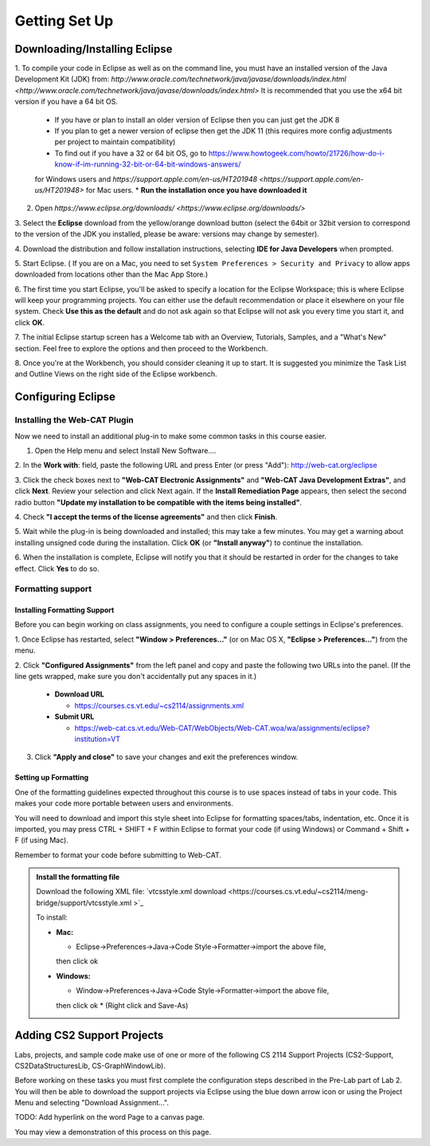 .. This file is part of the OpenDSA eTextbook project. See
.. http://opendsa.org for more details.
.. Copyright (c) 2012-2020 by the OpenDSA Project Contributors, and
.. distributed under an MIT open source license.

.. avmetadata::
   :author: Molly Domino

Getting Set Up
==============

Downloading/Installing Eclipse
------------------------------

1. To compile your code in Eclipse as well as on the command line, you must
have an installed version of the
Java Development Kit (JDK) from: `http://www.oracle.com/technetwork/java/javase/downloads/index.html <http://www.oracle.com/technetwork/java/javase/downloads/index.html>`
It is recommended that you use the x64 bit version if you have a 64 bit OS.

  * If you have or plan to install an older version of Eclipse then you can just get the JDK 8
  * If you plan to get a newer version of eclipse  then get the JDK 11 (this requires more config adjustments per project to maintain compatibility)
  * To find out if you have a 32 or 64 bit OS, go to `https://www.howtogeek.com/howto/21726/how-do-i-know-if-im-running-32-bit-or-64-bit-windows-answers/ <https://www.howtogeek.com/howto/21726/how-do-i-know-if-im-running-32-bit-or-64-bit-windows-answers/>`_
  for Windows users and `https://support.apple.com/en-us/HT201948 <https://support.apple.com/en-us/HT201948>` for Mac users.
  * **Run the installation once you have downloaded it**

2. Open `https://www.eclipse.org/downloads/ <https://www.eclipse.org/downloads/>`

3. Select the **Eclipse** download from the yellow/orange download button
(select the 64bit or 32bit version to correspond to the version of the JDK you
installed, please be aware: versions may change by semester).

4. Download the distribution and follow installation instructions,
selecting **IDE for Java Developers** when prompted.

5. Start Eclipse. ( If you are on a Mac, you need to set
``System Preferences > Security and Privacy`` to allow apps downloaded from
locations other than the Mac App Store.)

6. The first time you start Eclipse, you'll be asked to specify a location for
the Eclipse Workspace; this is where Eclipse will keep your programming
projects. You can either use the default recommendation or place it elsewhere
on your file system. Check **Use this as the default** and do not ask again so
that Eclipse will not ask you every time you start it, and click **OK**.

7. The initial Eclipse startup screen has a Welcome tab with an
Overview, Tutorials, Samples, and a "What's New" section. Feel free to explore
the options and then proceed to the Workbench.

8. Once you're at the Workbench, you should consider cleaning it up to start.
It is suggested you minimize the Task List and Outline Views on the right side
of the Eclipse workbench.

Configuring Eclipse
-------------------

Installing the Web-CAT Plugin
~~~~~~~~~~~~~~~~~~~~~~~~~~~~~

Now we need to install an additional plug-in to make some common tasks in this
course easier.

1. Open the Help menu and select Install New Software....

2. In the **Work with**: field, paste the following URL and press
Enter (or press "Add"): `http://web-cat.org/eclipse <http://web-cat.org/eclipse>`_

3. Click the check boxes next to **"Web-CAT Electronic Assignments"**  and
**"Web-CAT Java Development Extras"**, and click **Next**. Review your
selection and click Next again.  If the **Install Remediation Page** appears,
then select the second radio button
**"Update my installation to be compatible with the items being installed"**.

4. Check **"I accept the terms of the license agreements"** and then
click **Finish**.

5. Wait while the plug-in is being downloaded and installed; this may take a
few minutes. You may get a warning about installing unsigned code during the
installation. Click **OK** (or **"Install anyway"**) to continue the
installation.

6. When the installation is complete, Eclipse will notify you that it should
be restarted in order for the changes to take effect. Click **Yes** to do so.

Formatting support
~~~~~~~~~~~~~~~~~~

Installing Formatting Support
"""""""""""""""""""""""""""""

Before you can begin working on class assignments, you need to configure a
couple settings in Eclipse's preferences.

1. Once Eclipse has restarted, select  **"Window > Preferences..."**
(or on Mac OS X, **"Eclipse > Preferences..."**) from the menu.

2. Click **"Configured Assignments"** from the left panel and copy and paste
the following two URLs into the panel.
(If the line gets wrapped, make sure you don't accidentally put any spaces in it.)

  * **Download URL**

    * `https://courses.cs.vt.edu/~cs2114/assignments.xml <https://courses.cs.vt.edu/~cs2114/assignments.xml>`_

  * **Submit URL**

    * `https://web-cat.cs.vt.edu/Web-CAT/WebObjects/Web-CAT.woa/wa/assignments/eclipse?institution=VT <https://web-cat.cs.vt.edu/Web-CAT/WebObjects/Web-CAT.woa/wa/assignments/eclipse?institution=VT>`_

3. Click **"Apply and close"** to save your changes and exit the preferences window.


Setting up Formatting
"""""""""""""""""""""

One of the formatting guidelines expected throughout this course is to use
spaces instead of tabs in your code. This makes your code more portable between
users and environments.

You will need to download and import this style sheet into Eclipse for
formatting spaces/tabs, indentation, etc. Once it is imported, you may press
CTRL + SHIFT + F within Eclipse to format your code (if using Windows)
or Command + Shift + F (if using Mac).

Remember to format your code before submitting to Web-CAT.

.. admonition:: Install the formatting file
 
  Download the following XML file: `vtcsstyle.xml download <https://courses.cs.vt.edu/~cs2114/meng-bridge/support/vtcsstyle.xml >`_

  To install:
  
  * **Mac:**
  
    * Eclipse->Preferences->Java->Code Style->Formatter->import the above file,
    then click ok
  
  * **Windows:**
  
    * Window->Preferences->Java->Code Style->Formatter->import the above file,
    then click ok
    * (Right click and Save-As)


Adding CS2 Support Projects
---------------------------

Labs, projects, and sample code make use of one or more of the following
CS 2114 Support Projects (CS2-Support, CS2DataStructuresLib, CS-GraphWindowLib).

Before working on these tasks you must first complete the configuration steps
described in the Pre-Lab part of Lab 2. You will then be able to download the
support projects via Eclipse using the blue down arrow icon or using the
Project Menu and selecting "Download Assignment...".

TODO: Add hyperlink on the word Page to a canvas page.

You may view a demonstration of this process on this page.
